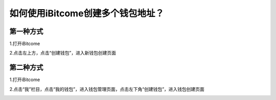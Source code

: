 如何使用iBitcome创建多个钱包地址？
==================================

第一种方式
----------

1.打开iBitcome

.. image:: https://github.com/wangzhenzhen23/iBitcome/blob/master/_static/1531990789616.png?raw=true

2.点击左上方，点击“创建钱包”，进入新钱包创建页面

.. image:: https://github.com/wangzhenzhen23/iBitcome/blob/master/_static/1531990799728.png?raw=true
.. image:: https://github.com/wangzhenzhen23/iBitcome/blob/master/_static/1531990806889.png?raw=true

第二种方式
----------

1.打开iBitcome

.. image:: https://github.com/wangzhenzhen23/iBitcome/blob/master/_static/1531990814468.png?raw=true

2.点击“我”栏目，点击“我的钱包”，进入钱包管理页面，点击左下角“创建钱包”，进入钱包创建页面

.. image:: https://github.com/wangzhenzhen23/iBitcome/blob/master/_static/1531991642321.png?raw=true
.. image:: https://github.com/wangzhenzhen23/iBitcome/blob/master/_static/1531991647424.png?raw=true
.. image:: https://github.com/wangzhenzhen23/iBitcome/blob/master/_static/1531991652579.png?raw=true
